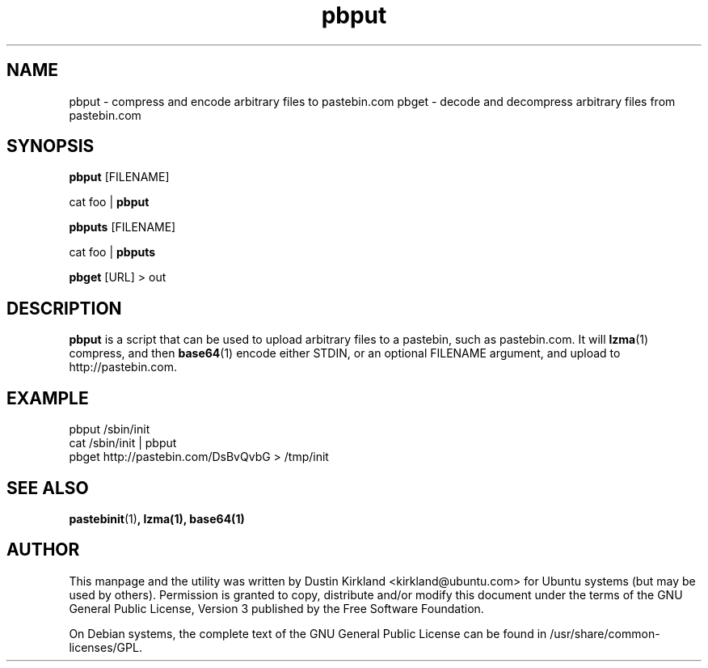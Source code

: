 .TH pbput 1 "6 Oct 2010" bikeshed "bikeshed"
.SH NAME
pbput - compress and encode arbitrary files to pastebin.com
pbget - decode and decompress arbitrary files from pastebin.com

.SH SYNOPSIS
\fBpbput\fP [FILENAME]

cat foo | \fBpbput\fP

\fBpbputs\fP [FILENAME]

cat foo | \fBpbputs\fP

\fBpbget\fP [URL] > out

.SH DESCRIPTION
\fBpbput\fP is a script that can be used to upload arbitrary files to a pastebin, such as pastebin.com.  It will \fBlzma\fP(1) compress, and then \fBbase64\fP(1) encode either STDIN, or an optional FILENAME argument, and upload to http://pastebin.com.


.SH EXAMPLE
 pbput /sbin/init
 cat /sbin/init | pbput
 pbget http://pastebin.com/DsBvQvbG > /tmp/init

.SH SEE ALSO
\fBpastebinit\fP(1)\fP, \fBlzma\fP(1), \fBbase64\fP(1)

.SH AUTHOR
This manpage and the utility was written by Dustin Kirkland <kirkland@ubuntu.com> for Ubuntu systems (but may be used by others).  Permission is granted to copy, distribute and/or modify this document under the terms of the GNU General Public License, Version 3 published by the Free Software Foundation.

On Debian systems, the complete text of the GNU General Public License can be found in /usr/share/common-licenses/GPL.
